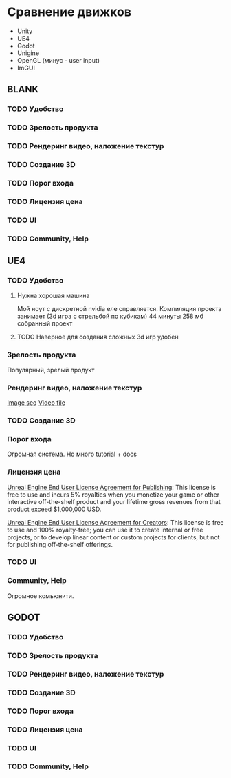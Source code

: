 * Сравнение движков
  - Unity
  - UE4
  - Godot
  - Unigine
  - OpenGL (минус - user input)
  - ImGUI
 
** BLANK
*** TODO Удобство
*** TODO Зрелость продукта
*** TODO Рендеринг видео, наложение текстур
*** TODO Создание 3D
*** TODO Порог входа
*** TODO Лицензия цена
*** TODO UI
*** TODO Community, Help


** UE4
*** TODO Удобство
**** Нужна хорошая машина
     Mой ноут с дискретной nvidia еле справляется.
     Компиляция проекта занимает (3d игра с стрельбой по кубикам) 44 минуты
     258 мб собранный проект
**** TODO Наверное для создания сложных 3d игр удобен
*** Зрелость продукта
    Популярный, зрелый продукт
*** Рендеринг видео, наложение текстур
    [[https://docs.unrealengine.com/4.26/en-US/WorkingWithMedia/MediaFramework/HowTo/ImgMediaSource/][Image seq]]
    [[https://docs.unrealengine.com/4.26/en-US/WorkingWithMedia/MediaFramework/HowTo/FileMediaSource/][Video file]]
*** TODO Создание 3D
*** Порог входа
    Огромная система. Но много tutorial + docs
*** Лицензия цена
    [[https://www.unrealengine.com/eula/publishing][Unreal Engine End User License Agreement for Publishing]]:
    This license is free to use and incurs 5% royalties when you monetize your game or other interactive off-the-shelf product and your lifetime gross revenues from that product exceed $1,000,000 USD. 

    [[https://www.unrealengine.com/eula/creators][Unreal Engine End User License Agreement for Creators]]:
    This license is free to use and 100% royalty-free; you can use it to create internal or free projects, or to develop linear content or custom projects for clients, but not for publishing off-the-shelf offerings.
*** TODO UI
*** Community, Help
    Огромное комьюнити.

** GODOT
*** TODO Удобство
    
    
*** TODO Зрелость продукта
*** TODO Рендеринг видео, наложение текстур
*** TODO Создание 3D
*** TODO Порог входа
*** TODO Лицензия цена
*** TODO UI
*** TODO Community, Help


